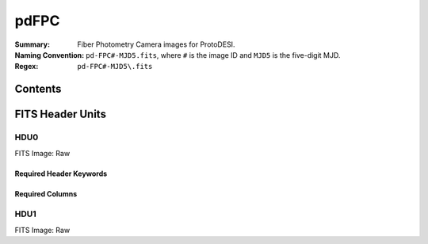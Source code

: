 =======
pdFPC
=======

:Summary: Fiber Photometry Camera images for ProtoDESI.
:Naming Convention: ``pd-FPC#-MJD5.fits``, where ``#`` is the
   image ID and ``MJD5`` is the five-digit MJD.
:Regex: ``pd-FPC#-MJD5\.fits``


Contents
========

====== ======== ============================== ================================================================
Number EXTNAME  Type                           Contents
====== ======== ============================== ================================================================
HDU0_     NPIXxNPIX float image      raw image
HDU1_    NPIX x NPIX      Analyzed image?

====== ======== ============================== ================================================================

FITS Header Units
=================

HDU0
----

FITS Image: Raw


Required Header Keywords
~~~~~~~~~~~~~~~~~~~~~~~~

======== ========= ==== ========================================
Header   Value     Type Comment
======== ========= ==== ========================================
XTENSION BINTABLE  str  Binary table written by MWRFITS v1.8
BITPIX   8         int  Required value
NAXIS    2         int  Required value
NAXIS1  3326       int  Number of bytes per row
NAXIS2   2504   int  Number of rows
PCOUNT   0         int  Normally 0 (no varying arrays)
GCOUNT   1         int  Required value
TFIELDS          int  Number of columns in table
======== ========= ==== ========================================

Required Columns
~~~~~~~~~~~~~~~~

================= ======== =======
Column            Type     Comment
================= ======== =======
OBJID             int32[5]
HOLETYPE          char[6]
RA                double
DEC               double
MAG               float[5]
STARL             float
EXPL              float
DEVAUCL           float
OBJTYPE           char[16]
XFOCAL            double
YFOCAL            double
SPECTROGRAPHID    int32
FIBERID           int32
THROUGHPUT        int32
PRIMTARGET        int32
SECTARGET         int32
OFFSETID          int32
SCI_EXPTIME       float
SOURCETYPE        char[7]
LAMBDA_EFF        float
ZOFFSET           float
BLUEFIBER         int32
BOSS_TARGET1      int64
BOSS_TARGET2      int64
ANCILLARY_TARGET1 int64
ANCILLARY_TARGET2 int64
RUN               int32
RERUN             char[5]
CAMCOL            int32
FIELD             int32
ID                int32
CALIBFLUX         float[5]
CALIBFLUX_IVAR    float[5]
SFD_EBV           float

FILE char[?]  Filename
TAI-BEG float Timestamp
EXPTIME float Exposure Time
BIN int32 binning
IMG-X  int64 Image size -x
IMG-Y  float Image size -y
TEL-RA float Telescope RA
TEL-DEC float Tel.DEC
AMASS float Airmass
F0-RA float Fiber 1 RA
F0-DEC float Fiber 1 DEC
F1-RA float Fiber 1 RA
F1-DEC float Fiber 1 DEC
F2-RA float Fiber 2 RA
F2-DEC float Fiber 2 DEC
F3-RA float Fiber 3 RA
F3-DEC float Fiber 3 DEC
TELFOC float Tel.Focus
ZEN float Zenith Distance
HA float Hour Angle
GS-FILE char[?] Guide Star filename
GS-RA float Guide ref pixel RA
GS-DEC float Guide ref pixel DEC
GS-X float Guide ref pixel X
GS-Y float Guide ref pixel Y
================= ======== =======


HDU1
----

FITS Image: Raw

